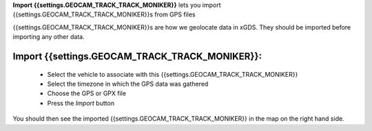 
**Import {{settings.GEOCAM_TRACK_TRACK_MONIKER}}** lets you import {{settings.GEOCAM_TRACK_TRACK_MONIKER}}s from GPS files

{{settings.GEOCAM_TRACK_TRACK_MONIKER}}s are how we geolocate data in xGDS.  They should be imported before importing any other data.

Import {{settings.GEOCAM_TRACK_TRACK_MONIKER}}:
-----------------------------------------------

  * Select the vehicle to associate with this {{settings.GEOCAM_TRACK_TRACK_MONIKER}}
  * Select the timezone in which the GPS data was gathered
  * Choose the GPS or GPX file
  * Press the *Import* button

You should then see the imported {{settings.GEOCAM_TRACK_TRACK_MONIKER}} in the map on the right hand side.



.. o __BEGIN_LICENSE__
.. o  Copyright (c) 2015, United States Government, as represented by the
.. o  Administrator of the National Aeronautics and Space Administration.
.. o  All rights reserved.
.. o
.. o  The xGDS platform is licensed under the Apache License, Version 2.0
.. o  (the "License"); you may not use this file except in compliance with the License.
.. o  You may obtain a copy of the License at
.. o  http://www.apache.org/licenses/LICENSE-2.0.
.. o
.. o  Unless required by applicable law or agreed to in writing, software distributed
.. o  under the License is distributed on an "AS IS" BASIS, WITHOUT WARRANTIES OR
.. o  CONDITIONS OF ANY KIND, either express or implied. See the License for the
.. o  specific language governing permissions and limitations under the License.
.. o __END_LICENSE__
